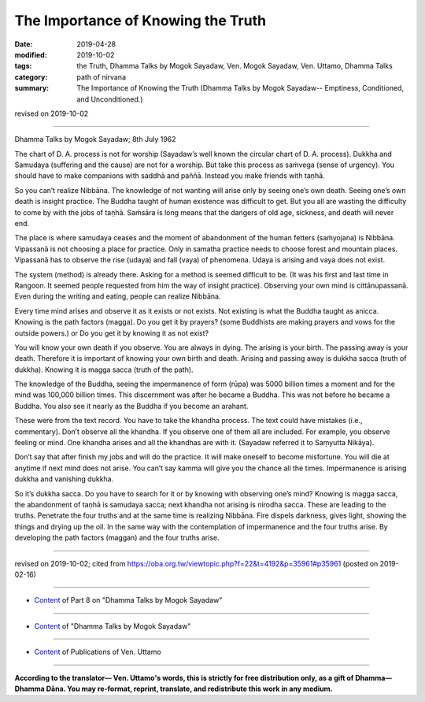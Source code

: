 ==========================================
The Importance of Knowing the Truth
==========================================

:date: 2019-04-28
:modified: 2019-10-02
:tags: the Truth, Dhamma Talks by Mogok Sayadaw, Ven. Mogok Sayadaw, Ven. Uttamo, Dhamma Talks
:category: path of nirvana
:summary: The Importance of Knowing the Truth (Dhamma Talks by Mogok Sayadaw-- Emptiness, Conditioned, and Unconditioned.)

revised on 2019-10-02

------

Dhamma Talks by Mogok Sayadaw; 8th July 1962

The chart of D. A. process is not for worship (Sayadaw’s well known the circular chart of D. A. process). Dukkha and Samudaya (suffering and the cause) are not for a worship. But take this process as saṁvega (sense of urgency). You should have to make companions with saddhā and paññā. Instead you make friends with taṇhā. 

So you can’t realize Nibbāna. The knowledge of not wanting will arise only by seeing one’s own death. Seeing one’s own death is insight practice. The Buddha taught of human existence was difficult to get. But you all are wasting the difficulty to come by with the jobs of taṇhā. Saṁsāra is long means that the dangers of old age, sickness, and death will never end. 

The place is where samudaya ceases and the moment of abandonment of the human fetters (saṁyojana) is Nibbāna. Vipassanā is not choosing a place for practice. Only in samatha practice needs to choose forest and mountain places. Vipassanā has to observe the rise (udaya) and fall (vaya) of phenomena. Udaya is arising and vaya does not exist. 

The system (method) is already there. Asking for a method is seemed difficult to be. (It was his first and last time in Rangoon. It seemed people requested from him the way of insight practice). Observing your own mind is cittānupassanā. Even during the writing and eating, people can realize Nibbāna. 

Every time mind arises and observe it as it exists or not exists. Not existing is what the Buddha taught as anicca. Knowing is the path factors (magga). Do you get it by prayers? (some Buddhists are making prayers and vows for the outside powers.) or Do you get it by knowing it as not exist? 

You will know your own death if you observe. You are always in dying. The arising is your birth. The passing away is your death. Therefore it is important of knowing your own birth and death. Arising and passing away is dukkha sacca (truth of dukkha). Knowing it is magga sacca (truth of the path). 

The knowledge of the Buddha, seeing the impermanence of form (rūpa) was 5000 billion times a moment and for the mind was 100,000 billion times. This discernment was after he became a Buddha. This was not before he became a Buddha. You also see it nearly as the Buddha if you become an arahant. 

These were from the text record. You have to take the khandha process. The text could have mistakes (i.e., commentary). Don’t observe all the khandha. If you observe one of them all are included. For example, you observe feeling or mind. One khandha arises and all the khandhas are with it. (Sayadaw referred it to Saṃyutta Nikāya). 

Don’t say that after finish my jobs and will do the practice. It will make oneself to become misfortune. You will die at anytime if next mind does not arise. You can’t say kamma will give you the chance all the times. Impermanence is arising dukkha and vanishing dukkha. 

So it’s dukkha sacca. Do you have to search for it or by knowing with observing one’s mind? Knowing is magga sacca, the abandonment of taṇhā is samudaya sacca; next khandha not arising is nirodha sacca. These are leading to the truths. Penetrate the four truths and at the same time is realizing Nibbāna. Fire dispels darkness, gives light, showing the things and drying up the oil. In the same way with the contemplation of impermanence and the four truths arise. By developing the path factors (maggan) and the four truths arise.

------

revised on 2019-10-02; cited from https://oba.org.tw/viewtopic.php?f=22&t=4192&p=35961#p35961 (posted on 2019-02-16)

------

- `Content <{filename}pt08-content-of-part08%zh.rst>`__ of Part 8 on "Dhamma Talks by Mogok Sayadaw"

------

- `Content <{filename}content-of-dhamma-talks-by-mogok-sayadaw%zh.rst>`__ of "Dhamma Talks by Mogok Sayadaw"

------

- `Content <{filename}../publication-of-ven-uttamo%zh.rst>`__ of Publications of Ven. Uttamo

------

**According to the translator— Ven. Uttamo's words, this is strictly for free distribution only, as a gift of Dhamma—Dhamma Dāna. You may re-format, reprint, translate, and redistribute this work in any medium.**

..
  10-02 rev. proofread by bhante
  2019-04-26  create rst; post on 04-28